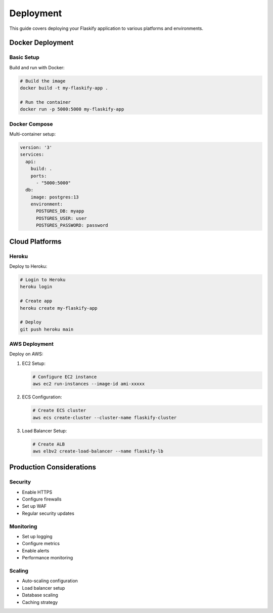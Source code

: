 Deployment
==========

This guide covers deploying your Flaskify application to various platforms and environments.

Docker Deployment
-----------------

Basic Setup
~~~~~~~~~~~
Build and run with Docker:

.. code-block:: bash

    # Build the image
    docker build -t my-flaskify-app .
    
    # Run the container
    docker run -p 5000:5000 my-flaskify-app

Docker Compose
~~~~~~~~~~~~~~
Multi-container setup:

.. code-block:: yaml

    version: '3'
    services:
      api:
        build: .
        ports:
          - "5000:5000"
      db:
        image: postgres:13
        environment:
          POSTGRES_DB: myapp
          POSTGRES_USER: user
          POSTGRES_PASSWORD: password

Cloud Platforms
---------------

Heroku
~~~~~~
Deploy to Heroku:

.. code-block:: bash

    # Login to Heroku
    heroku login
    
    # Create app
    heroku create my-flaskify-app
    
    # Deploy
    git push heroku main

AWS Deployment
~~~~~~~~~~~~~~
Deploy on AWS:

1. EC2 Setup:
   
   .. code-block:: bash

       # Configure EC2 instance
       aws ec2 run-instances --image-id ami-xxxxx

2. ECS Configuration:
   
   .. code-block:: bash

       # Create ECS cluster
       aws ecs create-cluster --cluster-name flaskify-cluster

3. Load Balancer Setup:
   
   .. code-block:: bash

       # Create ALB
       aws elbv2 create-load-balancer --name flaskify-lb

Production Considerations
-------------------------

Security
~~~~~~~~
* Enable HTTPS
* Configure firewalls
* Set up WAF
* Regular security updates

Monitoring
~~~~~~~~~~
* Set up logging
* Configure metrics
* Enable alerts
* Performance monitoring

Scaling
~~~~~~~
* Auto-scaling configuration
* Load balancer setup
* Database scaling
* Caching strategy
